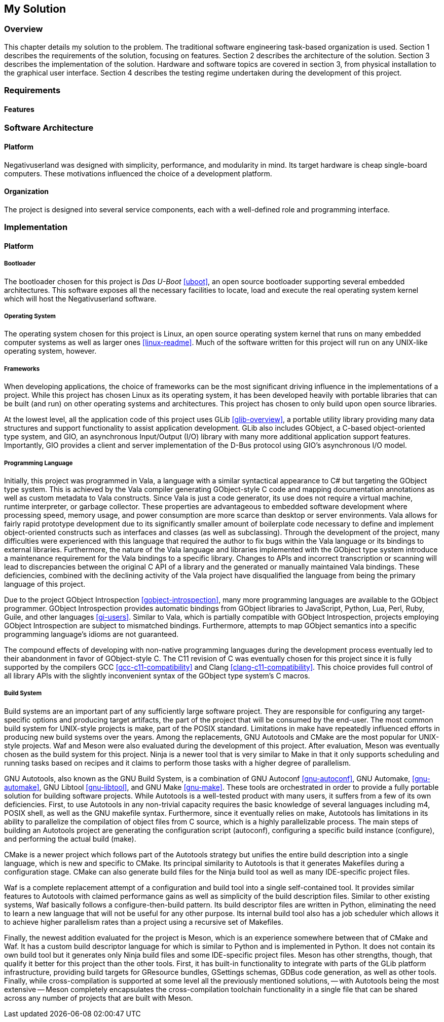 == My Solution

=== Overview

This chapter details my solution to the problem.
The traditional software engineering task-based organization is used.
Section 1 describes the requirements of the solution, focusing on features.
Section 2 describes the architecture of the solution.
Section 3 describes the implementation of the solution.
Hardware and software topics are covered in section 3, from physical
installation to the graphical user interface.
Section 4 describes the testing regime undertaken during the development of
this project.

=== Requirements

==== Features

=== Software Architecture

==== Platform

Negativuserland was designed with simplicity, performance, and modularity in
mind.
Its target hardware is cheap single-board computers.
These motivations influenced the choice of a development platform.



==== Organization

The project is designed into several service components, each with a
well-defined role and programming interface.

=== Implementation

==== Platform

===== Bootloader

The bootloader chosen for this project is _Das U-Boot_ <<uboot>>, an open
source bootloader supporting several embedded architectures. This software
exposes all the necessary facilities to locate, load and execute the real
operating system kernel which will host the Negativuserland software.

===== Operating System

The operating system chosen for this project is Linux, an open source operating
system kernel that runs on many embedded computer systems as well as larger ones
<<linux-readme>>. Much of the software written for this project will run on any
UNIX-like operating system, however.

===== Frameworks

When developing applications, the choice of frameworks can be the most
significant driving influence in the implementations of a project. While this
project has chosen Linux as its operating system, it has been developed heavily
with portable libraries that can be built (and run) on other operating systems
and architectures. This project has chosen to only build upon open source
libraries.

At the lowest level, all the application code of this project uses GLib
<<glib-overview>>, a portable utility library providing many data structures and
support functionality to assist application development. GLib also includes
GObject, a C-based object-oriented type system, and GIO, an asynchronous
Input/Output (I/O) library with many more additional application support
features. Importantly, GIO provides a client and server implementation of the
D-Bus protocol using GIO's asynchronous I/O model.

===== Programming Language

Initially, this project was programmed in Vala, a language with a similar
syntactical appearance to C# but targeting the GObject type system. This is
achieved by the Vala compiler generating GObject-style C code and mapping
documentation annotations as well as custom metadata to Vala constructs. Since
Vala is just a code generator, its use does not require a virtual machine,
runtime interpreter, or garbage collector. These properties are advantageous to
embedded software development where processing speed, memory usage, and power
consumption are more scarce than desktop or server environments. Vala allows for
fairly rapid prototype development due to its significantly smaller amount of
boilerplate code necessary to define and implement object-oriented constructs
such as interfaces and classes (as well as subclassing). Through the development
of the project, many difficulties were experienced with this language that
required the author to fix bugs within the Vala language or its bindings to
external libraries. Furthermore, the nature of the Vala language and libraries
implemented with the GObject type system introduce a maintenance requirement for
the Vala bindings to a specific library. Changes to APIs and incorrect
transcription or scanning will lead to discrepancies between the original C API
of a library and the generated or manually maintained Vala bindings. These
deficiencies, combined with the declining activity of the Vala project have
disqualified the language from being the primary language of this project.

Due to the project GObject Introspection <<gobject-introspection>>, many more
programming languages are available to the GObject programmer. GObject
Introspection provides automatic bindings from GObject libraries to JavaScript,
Python, Lua, Perl, Ruby, Guile, and other languages <<gi-users>>. Similar to
Vala, which is partially compatible with GObject Introspection, projects
employing GObject Introspection are subject to mismatched bindings. Furthermore,
attempts to map GObject semantics into a specific programming language's idioms
are not guaranteed.

The compound effects of developing with non-native programming languages during
the development process eventually led to their abandonment in favor of
GObject-style C. The C11 revision of C was eventually chosen for this project
since it is fully supported by the compilers GCC <<gcc-c11-compatibility>> and
Clang <<clang-c11-compatibility>>. This choice provides full control of all
library APIs with the slightly inconvenient syntax of the GObject type system's
C macros.

===== Build System

Build systems are an important part of any sufficiently large software project.
They are responsible for configuring any target-specific options and producing
target artifacts, the part of the project that will be consumed by the end-user.
The most common build system for UNIX-style projects is make, part of the POSIX
standard. Limitations in make have repeatedly influenced efforts in producing
new build systems over the years. Among the replacements, GNU Autotools and
CMake are the most popular for UNIX-style projects. Waf and Meson were also
evaluated during the development of this project. After evaluation, Meson was
eventually chosen as the build system for this project. Ninja is a newer tool
that is very similar to Make in that it only supports scheduling and running
tasks based on recipes and it claims to perform those tasks with a higher degree
of parallelism.

GNU Autotools, also known as the GNU Build System, is a
combination of GNU Autoconf <<gnu-autoconf>>, GNU Automake, <<gnu-automake>>,
GNU Libtool <<gnu-libtool>>, and GNU Make <<gnu-make>>. These tools are
orchestrated in order to provide a fully portable solution for building software
projects. While Autotools is a well-tested product with many users, it suffers
from a few of its own deficiencies. First, to use Autotools in any non-trivial
capacity requires the basic knowledge of several languages including m4, POSIX
shell, as well as the GNU makefile syntax.  Furthermore, since it eventually
relies on make, Autotools has limitations in its ability to parallelize the
compilation of object files from C source, which is a highly parallelizable
process. The main steps of building an Autotools project are generating the
configuration script (autoconf), configuring a specific build instance
(configure), and performing the actual build (make).

CMake is a newer project which follows part of the Autotools strategy but
unifies the entire build description into a single language, which is new and
specific to CMake. Its principal similarity to Autotools is that it generates
Makefiles during a configuration stage. CMake can also generate build files for
the Ninja build tool as well as many IDE-specific project files.

Waf is a complete replacement attempt of a configuration and build tool into a
single self-contained tool. It provides similar features to Autotools with
claimed performance gains as well as simplicity of the build description files.
Similar to other existing systems, Waf basically follows a configure-then-build
pattern. Its build descriptor files are written in Python, eliminating the need
to learn a new language that will not be useful for any other purpose. Its
internal build tool also has a job scheduler which allows it to achieve higher
parallelism rates than a project using a recursive set of Makefiles.

Finally, the newest addition evaluated for the project is Meson, which is an
experience somewhere between that of CMake and Waf. It has a custom build
descriptor language for which is similar to Python and is implemented in Python.
It does not contain its own build tool but it generates only Ninja build files
and some IDE-specific project files. Meson has other strengths, though, that
qualify it better for this project than the other tools. First, it has built-in
functionality to integrate with parts of the GLib platform infrastructure,
providing build targets for GResource bundles, GSettings schemas, GDBus code
generation, as well as other tools. Finally, while cross-compilation is
supported at some level all the previously mentioned solutions, -- with
Autotools being the most extensive -- Meson completely encapsulates the
cross-compilation toolchain functionality in a single file that can be shared
across any number of projects that are built with Meson.
